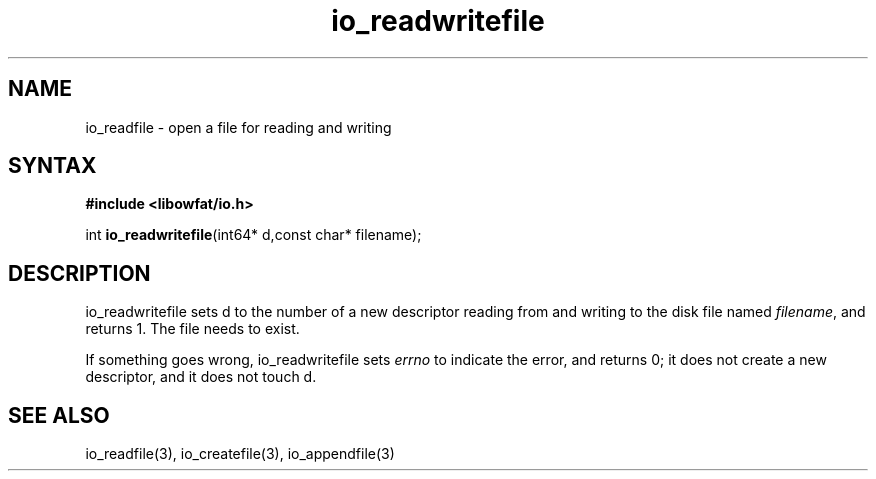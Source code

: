 .TH io_readwritefile 3
.SH NAME
io_readfile \- open a file for reading and writing
.SH SYNTAX
.B #include <libowfat/io.h>

int \fBio_readwritefile\fP(int64* d,const char* filename);
.SH DESCRIPTION
io_readwritefile sets d to the number of a new descriptor reading from
and writing to the disk file named \fIfilename\fR, and returns 1.  The file
needs to exist.

If something goes wrong, io_readwritefile sets \fIerrno\fR to indicate the error, and
returns 0; it does not create a new descriptor, and it does not touch d.
.SH "SEE ALSO"
io_readfile(3), io_createfile(3), io_appendfile(3)
